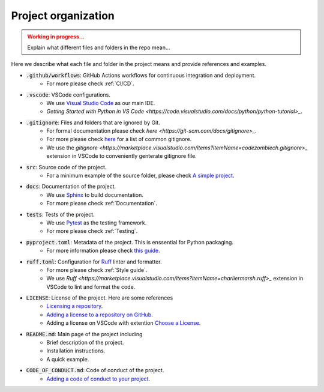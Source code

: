 Project organization
====================

.. admonition:: Working in progress...
    :class: Attention

    Explain what different files and folders in the repo mean...

Here we describe what each file and folder in the project means and provide references and examples.

* :code:`.github/workflows`: GitHub Actions workflows for continuous integration and deployment.
    * For more please check :ref:`CI/CD`.
* :code:`.vscode`: VSCode configurations.
    * We use `Visual Studio Code <https://code.visualstudio.com>`_ as our main IDE.
    * `Getting Started with Python in VS Code <https://code.visualstudio.com/docs/python/python-tutorial>_`.
* :code:`.gitignore`: Files and folders that are ignored by Git.
    * For formal documentation please check `here <https://git-scm.com/docs/gitignore>_`.
    * For more please check `here <https://github.com/github/gitignore>`_ for a list of common gitignore.
    * We use the `gitignore <https://marketplace.visualstudio.com/items?itemName=codezombiech.gitignore>_` extension in VSCode to conveniently genterate gitignore file.
* :code:`src`: Source code of the project.
    * For a minimum example of the source folder, please check `A simple project <https://packaging.python.org/en/latest/tutorials/packaging-projects/#a-simple-project>`_.
* :code:`docs`: Documentation of the project.
    * We use `Sphinx <https://www.sphinx-doc.org/en/master/>`_ to build documentation.
    * For more please check :ref:`Documentation`.
* :code:`tests`: Tests of the project.
    * We use `Pytest <https://docs.pytest.org/en/stable/>`_ as the testing framework.
    * For more please check :ref:`Testing`.
* :code:`pyproject.toml`: Metadata of the project. This is enssential for Python packaging.
    * For more information please check `this guide <https://packaging.python.org/en/latest/guides/writing-pyproject-toml/>`_.
* :code:`ruff.toml`: Configuration for `Ruff <https://docs.astral.sh/ruff/>`_ linter and formatter.
    * For more please check :ref:`Style guide`.
    * We use `Ruff <https://marketplace.visualstudio.com/items?itemName=charliermarsh.ruff>_` extension in VSCode to lint and format the code.
* :code:`LICENSE`: License of the project. Here are some references
    * `Licensing a repository <https://docs.github.com/en/repositories/managing-your-repositorys-settings-and-features/customizing-your-repository/licensing-a-repository>`_.
    * `Adding a license to a repository on GitHub <https://docs.github.com/en/communities/setting-up-your-project-for-healthy-contributions/adding-a-license-to-a-repository>`_.
    * Adding a license on VSCode with extention `Choose a License <https://marketplace.visualstudio.com/items?itemName=ultram4rine.vscode-choosealicense>`_.
* :code:`README.md`: Main page of the project including
    * Brief description of the project.
    * Installation instructions.
    * A quick example.
* :code:`CODE_OF_CONDUCT.md`: Code of conduct of the project.
    * `Adding a code of conduct to your project <https://docs.github.com/en/communities/setting-up-your-project-for-healthy-contributions/adding-a-code-of-conduct-to-your-project>`_.
